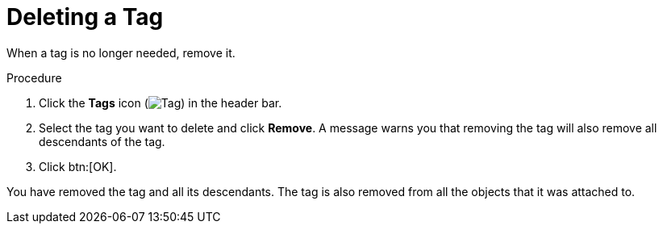 :_content-type: PROCEDURE
[id="Deleting_a_tag"]
= Deleting a Tag

When a tag is no longer needed, remove it.

.Procedure

. Click the *Tags* icon (image:images/Tag.png[title="Tags icon"]) in the header bar.
. Select the tag you want to delete and click *Remove*. A message warns you that removing the tag will also remove all descendants of the tag.
. Click btn:[OK].

You have removed the tag and all its descendants. The tag is also removed from all the objects that it was attached to.
